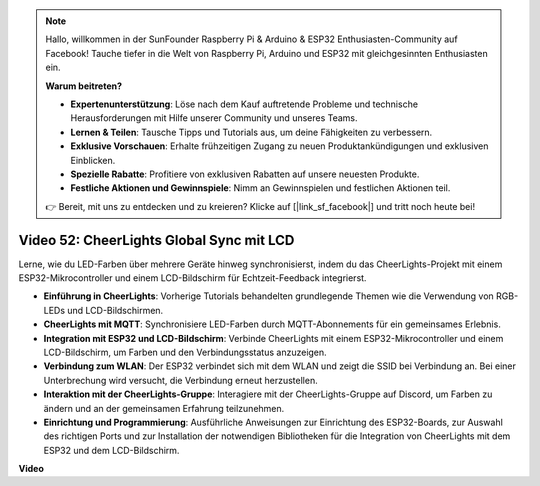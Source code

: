 .. note::

    Hallo, willkommen in der SunFounder Raspberry Pi & Arduino & ESP32 Enthusiasten-Community auf Facebook! Tauche tiefer in die Welt von Raspberry Pi, Arduino und ESP32 mit gleichgesinnten Enthusiasten ein.

    **Warum beitreten?**

    - **Expertenunterstützung**: Löse nach dem Kauf auftretende Probleme und technische Herausforderungen mit Hilfe unserer Community und unseres Teams.
    - **Lernen & Teilen**: Tausche Tipps und Tutorials aus, um deine Fähigkeiten zu verbessern.
    - **Exklusive Vorschauen**: Erhalte frühzeitigen Zugang zu neuen Produktankündigungen und exklusiven Einblicken.
    - **Spezielle Rabatte**: Profitiere von exklusiven Rabatten auf unsere neuesten Produkte.
    - **Festliche Aktionen und Gewinnspiele**: Nimm an Gewinnspielen und festlichen Aktionen teil.

    👉 Bereit, mit uns zu entdecken und zu kreieren? Klicke auf [|link_sf_facebook|] und tritt noch heute bei!

Video 52: CheerLights Global Sync mit LCD
=====================================================================================

Lerne, wie du LED-Farben über mehrere Geräte hinweg synchronisierst, indem du das CheerLights-Projekt mit einem ESP32-Mikrocontroller und einem LCD-Bildschirm für Echtzeit-Feedback integrierst.

* **Einführung in CheerLights**: Vorherige Tutorials behandelten grundlegende Themen wie die Verwendung von RGB-LEDs und LCD-Bildschirmen.
* **CheerLights mit MQTT**: Synchronisiere LED-Farben durch MQTT-Abonnements für ein gemeinsames Erlebnis.
* **Integration mit ESP32 und LCD-Bildschirm**: Verbinde CheerLights mit einem ESP32-Mikrocontroller und einem LCD-Bildschirm, um Farben und den Verbindungsstatus anzuzeigen.
* **Verbindung zum WLAN**: Der ESP32 verbindet sich mit dem WLAN und zeigt die SSID bei Verbindung an. Bei einer Unterbrechung wird versucht, die Verbindung erneut herzustellen.
* **Interaktion mit der CheerLights-Gruppe**: Interagiere mit der CheerLights-Gruppe auf Discord, um Farben zu ändern und an der gemeinsamen Erfahrung teilzunehmen.
* **Einrichtung und Programmierung**: Ausführliche Anweisungen zur Einrichtung des ESP32-Boards, zur Auswahl des richtigen Ports und zur Installation der notwendigen Bibliotheken für die Integration von CheerLights mit dem ESP32 und dem LCD-Bildschirm.

**Video**

.. raw:: html

    <iframe width="700" height="500" src="https://www.youtube.com/embed/xEqmxMiF-E8?si=2op5Vv3ly64N5cPQ" title="YouTube video player" frameborder="0" allow="accelerometer; autoplay; clipboard-write; encrypted-media; gyroscope; picture-in-picture; web-share" allowfullscreen></iframe>
